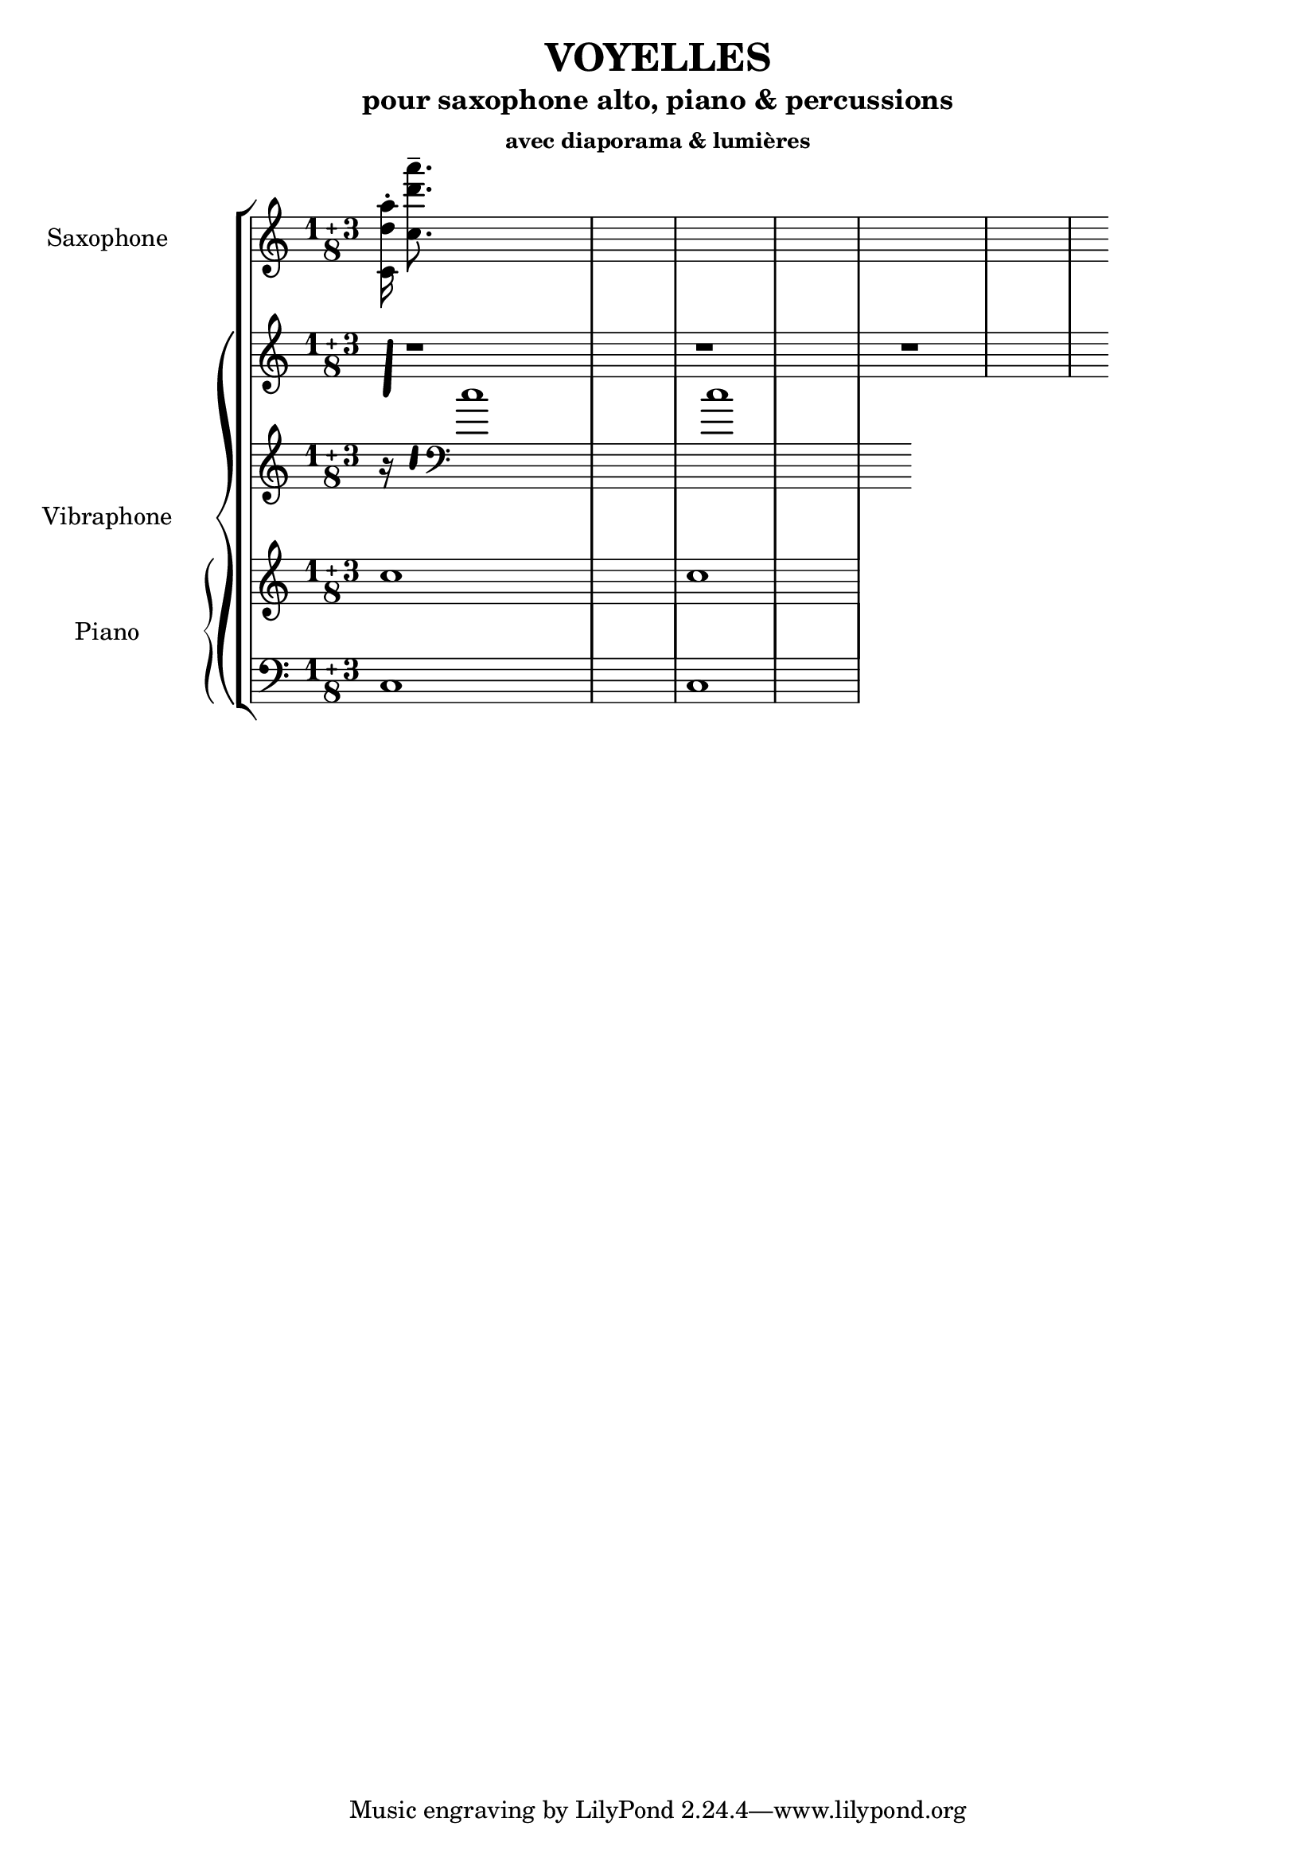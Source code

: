 % LilyBin
\header {
  title = "VOYELLES"
  subtitle = "pour saxophone alto, piano & percussions"
  subsubtitle = "avec diaporama & lumières"
  composer = ""
}
	
\score{
	{

\new StaffGroup 

  \new Staff \with { instrumentName = "Saxophone" }
   <<
  \relative {
  \compoundMeter #'((1 3 8))
  <c'd'a'> 16-. <c'd'a'> 8.--}

  \new PianoStaff \with { instrumentName = "Vibraphone" }
  <<
  \new Staff 
  \relative { 
  \compoundMeter #'((1 3 8))  
  \makeClusters { <g b>32 <c e'> }
r1 r1 r1}
  \new Staff \relative {
  \compoundMeter #'((1 3 8))
  r16
    \makeClusters { <g' b>32 <c g'> } 
  \clef bass c1 c }

  \new PianoStaff \with { instrumentName = "Piano" }
  <<
  \new Staff \relative { 
  \compoundMeter #'((1 3 8))  
  c''1 c }
  \new Staff \relative { 
  \compoundMeter #'((1 3 8))
  \clef bass c1 c }
>>
>>
>>


	}

  \layout {
  indent = 3.0\cm
  short-indent = 1.5\cm
}
	\midi{}
}
